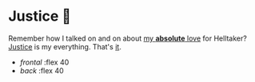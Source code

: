#+options: preview:preview.jpg
#+html_head: <link rel="stylesheet" type="text/css" href="justice.css">

# update the theme color for phones and fancy browsers
#+options: exclude-html-head:property="theme-color"
#+html_head: <meta name="theme-color" property="theme-color" content="#151515">

#+date: 353; 12023 H.E. 2200
* Justice 🥖

Remember how I talked on and on about [[https://sandyuraz.com/plastic/lucifer/][my *absolute* love]] for Helltaker?
[[https://noaharbre.booth.pm/items/4443626][Justice]] is my everything. That's _it_.

#+begin_gallery :path /yokohama/plastic/Justice
- [[justice - 1.jpeg][frontal]] :flex 40
- [[justice - 2.jpeg][back]] :flex 40
#+end_gallery
